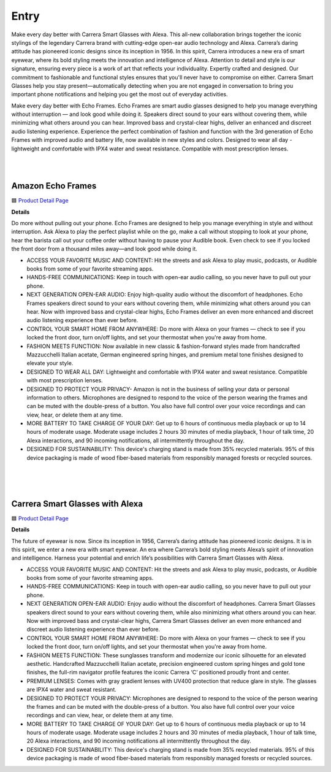 Entry
=====

Make every day better with Carrera Smart Glasses with Alexa. This all-new collaboration brings together the iconic stylings of the legendary Carrera brand with cutting-edge open-ear audio technology and Alexa. Carrera’s daring attitude has pioneered iconic designs since its inception in 1956. In this spirit, Carrera introduces a new era of smart eyewear, where its bold styling meets the innovation and intelligence of Alexa. Attention to detail and style is our signature, ensuring every piece is a work of art that reflects your individuality. Expertly crafted and designed. Our commitment to fashionable and functional styles ensures that you'll never have to compromise on either. Carrera Smart Glasses help you stay present—automatically detecting when you are not engaged in conversation to bring you important phone notifications and helping you get the most out of everyday activities.

Make every day better with Echo Frames. Echo Frames are smart audio glasses designed to help you manage everything without interruption — and look good while doing it. Speakers direct sound to your ears without covering them, while minimizing what others around you can hear. Improved bass and crystal-clear highs, deliver an enhanced and discreet audio listening experience. Experience the perfect combination of fashion and function with the 3rd generation of Echo Frames with improved audio and battery life, now available in new styles and colors. Designed to wear all day - lightweight and comfortable with IPX4 water and sweat resistance. Compatible with most prescription lenses.

|
.. image:: images/floorplan/D1HL_FloorPlan_Highlight_Entry.png
|

Amazon Echo Frames
----

🟦 `Product Detail Page <https://www.amazon.com//dp/B09SVDB9P9>`_

**Details**

Do more without pulling out your phone. Echo Frames are designed to help you manage everything in style and without interruption. Ask Alexa to play the perfect playlist while on the go, make a call without stopping to look at your phone, hear the barista call out your coffee order without having to pause your Audible book. Even check to see if you locked the front door from a thousand miles away—and look good while doing it.

* ACCESS YOUR FAVORITE MUSIC AND CONTENT: Hit the streets and ask Alexa to play music, podcasts, or Audible books from some of your favorite streaming apps.
* HANDS-FREE COMMUNICATIONS: Keep in touch with open-ear audio calling, so you never have to pull out your phone.
* NEXT GENERATION OPEN-EAR AUDIO: Enjoy high-quality audio without the discomfort of headphones. Echo Frames speakers direct sound to your ears without covering them, while minimizing what others around you can hear. Now with improved bass and crystal-clear highs, Echo Frames deliver an even more enhanced and discreet audio listening experience than ever before.
* CONTROL YOUR SMART HOME FROM ANYWHERE: Do more with Alexa on your frames — check to see if you locked the front door, turn on/off lights, and set your thermostat when you're away from home.
* FASHION MEETS FUNCTION: Now available in new classic & fashion-forward styles made from handcrafted Mazzucchelli Italian acetate, German engineered spring hinges, and premium metal tone finishes designed to elevate your style.
* DESIGNED TO WEAR ALL DAY: Lightweight and comfortable with IPX4 water and sweat resistance. Compatible with most prescription lenses.
* DESIGNED TO PROTECT YOUR PRIVACY- Amazon is not in the business of selling your data or personal information to others. Microphones are designed to respond to the voice of the person wearing the frames and can be muted with the double-press of a button. You also have full control over your voice recordings and can view, hear, or delete them at any time.
* MORE BATTERY TO TAKE CHARGE OF YOUR DAY: Get up to 6 hours of continuous media playback or up to 14 hours of moderate usage. Moderate usage includes 2 hours 30 minutes of media playback, 1 hour of talk time, 20 Alexa interactions, and 90 incoming notifications, all intermittently throughout the day.
* DESIGNED FOR SUSTAINABILITY: This device's charging stand is made from 35% recycled materials. 95% of this device packaging is made of wood fiber-based materials from responsibly managed forests or recycled sources.
|
|
|


Carrera Smart Glasses with Alexa
-----

🟦 `Product Detail Page <https://www.amazon.com/dp/B0BL5SP2VD>`_

**Details**

The future of eyewear is now. Since its inception in 1956, Carrera’s daring attitude has pioneered iconic designs. It is in this spirit, we enter a new era with smart eyewear. An era where Carrera’s bold styling meets Alexa’s spirit of innovation and intelligence. Harness your potential and enrich life’s possibilities with Carrera Smart Glasses with Alexa.

* ACCESS YOUR FAVORITE MUSIC AND CONTENT: Hit the streets and ask Alexa to play music, podcasts, or Audible books from some of your favorite streaming apps.
* HANDS-FREE COMMUNICATIONS: Keep in touch with open-ear audio calling, so you never have to pull out your phone.
* NEXT GENERATION OPEN-EAR AUDIO: Enjoy audio without the discomfort of headphones. Carrera Smart Glasses speakers direct sound to your ears without covering them, while also minimizing what others around you can hear. Now with improved bass and crystal-clear highs, Carrera Smart Glasses deliver an even more enhanced and discreet audio listening experience than ever before.
* CONTROL YOUR SMART HOME FROM ANYWHERE: Do more with Alexa on your frames — check to see if you locked the front door, turn on/off lights, and set your thermostat when you're away from home.
* FASHION MEETS FUNCTION: These sunglasses transform and modernize our iconic silhouette for an elevated aesthetic. Handcrafted Mazzucchelli Italian acetate, precision engineered custom spring hinges and gold tone finishes, the full-rim navigator profile features the iconic Carrera ‘C’ positioned proudly front and center.
* PREMIUM LENSES: Comes with gray gradient lenses with UV400 protection that reduce glare in style. The glasses are IPX4 water and sweat resistant.
* DESIGNED TO PROTECT YOUR PRIVACY: Microphones are designed to respond to the voice of the person wearing the frames and can be muted with the double-press of a button. You also have full control over your voice recordings and can view, hear, or delete them at any time.
* MORE BATTERY TO TAKE CHARGE OF YOUR DAY: Get up to 6 hours of continuous media playback or up to 14 hours of moderate usage. Moderate usage includes 2 hours and 30 minutes of media playback, 1 hour of talk time, 20 Alexa interactions, and 90 incoming notifications all intermittently throughout the day.
* DESIGNED FOR SUSTAINABILITY: This device's charging stand is made from 35% recycled materials. 95% of this device packaging is made of wood fiber-based materials from responsibly managed forests or recycled sources.
